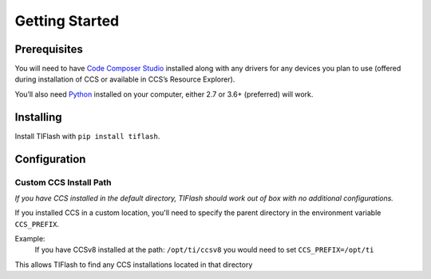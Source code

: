 .. _started:

Getting Started
===============

Prerequisites
-------------

You will need to have `Code Composer Studio`_ installed along with any drivers
for any devices you plan to use (offered during installation of CCS or
available in CCS’s Resource Explorer).

You’ll also need `Python`_ installed on your computer, either 2.7 or
3.6+ (preferred) will work.

Installing
----------

Install TIFlash with ``pip install tiflash``.

.. External Links
.. _Debug Server Scripting: http://software-dl.ti.com/ccs/esd/documents/users_guide/sdto_dss_handbook.html
.. _Code Composer Studio: http://www.ti.com/tool/CCSTUDIO
.. _Python: https://www.python.org/downloads/

Configuration
-------------

Custom CCS Install Path
.......................

*If you have CCS installed in the default directory, TIFlash should work out of
box with no additional configurations.*

If you installed CCS in a custom location, you'll need to specify
the parent directory in the environment variable ``CCS_PREFIX``.

Example:
    If you have CCSv8 installed at the path: ``/opt/ti/ccsv8`` you would need to set ``CCS_PREFIX=/opt/ti``

This allows TIFlash to find any CCS installations located in that directory
